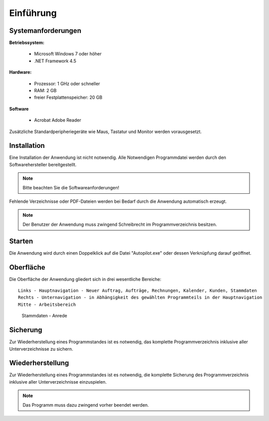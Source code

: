 Einführung
====================================================

Systemanforderungen
----------------------------------------------------

**Betriebssystem:**

	- Microsoft Windows 7 oder höher
	- .NET Framework 4.5

**Hardware:**

	- Prozessor: 1 GHz oder schneller
	- RAM: 2 GB
	- freier Festplattenspeicher: 20 GB
	
**Software**
	
	- Acrobat Adobe Reader

Zusätzliche Standardperipheriegeräte wie Maus, Tastatur und Monitor werden vorausgesetzt.

Installation
----------------------------------------------------

Eine Installation der Anwendung ist nicht notwendig. Alle Notwendigen Programmdatei werden durch den Softwarehersteller bereitgestellt.

.. note::
	Bitte beachten Sie die Softwareanforderungen!
	
Fehlende Verzeichnisse oder PDF-Dateien werden bei Bedarf durch die Anwendung automatisch erzeugt.

.. note::
	Der Benutzer der Anwendung muss zwingend Schreibrecht im Programmverzeichnis besitzen.
	
Starten
----------------------------------------------------

Die Anwendung wird durch einen Doppelklick auf die Datei "Autopilot.exe" oder dessen Verknüpfung darauf geöffnet.

Oberfläche
----------------------------------------------------

Die Oberfläche der Anwendung gliedert sich in drei wesentliche Bereiche:

::
	
	Links - Hauptnavigation - Neuer Auftrag, Aufträge, Rechnungen, Kalender, Kunden, Stammdaten
	Rechts - Unternavigation - in Abhängigkeit des gewählten Programmteils in der Hauptnavigation
	Mitte - Arbeitsbereich
	
.. figure::	Oberflaeche.JPG
	
	Stammdaten - Anrede


Sicherung
----------------------------------------------------

Zur Wiederherstellung eines Programmstandes ist es notwendig, das komplette Programmverzeichnis inklusive aller Unterverzeichnisse zu sichern.

Wiederherstellung
----------------------------------------------------

Zur Wiederherstellung eines Programmstandes ist es notwendig, die komplette Sicherung des Programmverzeichnis inklusive aller Unterverzeichnisse einzuspielen.

.. note::
	Das Programm muss dazu zwingend vorher beendet werden.
